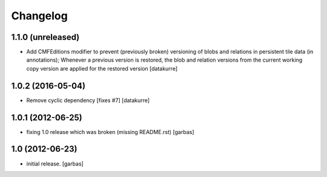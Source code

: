 Changelog
=========

1.1.0 (unreleased)
------------------

- Add CMFEditions modifier to prevent (previously broken) versioning of blobs
  and relations in persistent tile data (in annotations); Whenever a previous
  version is restored, the blob and relation versions from the current working
  copy version are applied for the restored version [datakurre]

1.0.2 (2016-05-04)
------------------

- Remove cyclic dependency [fixes #7]
  [datakurre]

1.0.1 (2012-06-25)
------------------

- fixing 1.0 release which was broken (missing README.rst)
  [garbas]

1.0 (2012-06-23)
----------------

- initial release.
  [garbas]

